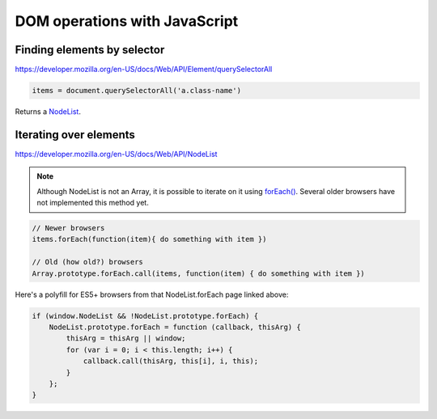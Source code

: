 DOM operations with JavaScript
==============================

Finding elements by selector
----------------------------

https://developer.mozilla.org/en-US/docs/Web/API/Element/querySelectorAll

.. code-block:: javascript

    items = document.querySelectorAll('a.class-name')

Returns a `NodeList <https://developer.mozilla.org/en-US/docs/Web/API/NodeList>`_.

Iterating over elements
-----------------------

https://developer.mozilla.org/en-US/docs/Web/API/NodeList

.. note::

    Although NodeList is not an Array, it is possible to iterate on it using
    `forEach() <https://developer.mozilla.org/en-US/docs/Web/API/NodeList/forEach>`_.
    Several older browsers have not implemented this method yet.

.. code-block:: javascript

    // Newer browsers
    items.forEach(function(item){ do something with item })

    // Old (how old?) browsers
    Array.prototype.forEach.call(items, function(item) { do something with item })

Here's a polyfill for ES5+ browsers from that NodeList.forEach page linked above:

.. code-block:: javascript

    if (window.NodeList && !NodeList.prototype.forEach) {
        NodeList.prototype.forEach = function (callback, thisArg) {
            thisArg = thisArg || window;
            for (var i = 0; i < this.length; i++) {
                callback.call(thisArg, this[i], i, this);
            }
        };
    }
